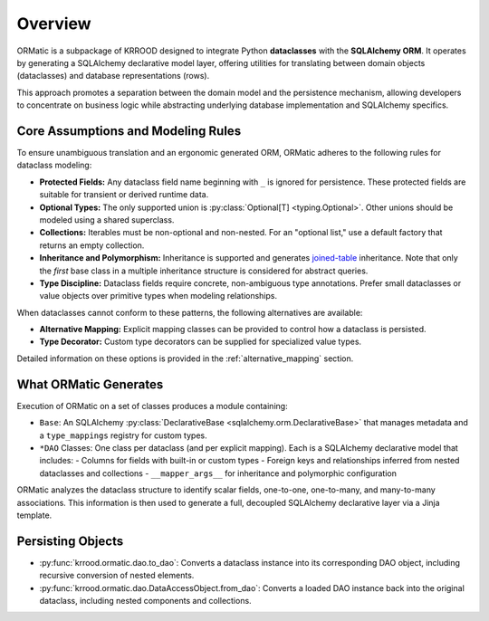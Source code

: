 .. _ormatic-overview:

Overview
========

ORMatic is a subpackage of KRROOD designed to integrate Python **dataclasses** with the **SQLAlchemy ORM**.
It operates by generating a SQLAlchemy declarative model layer, offering utilities for translating between
domain objects (dataclasses) and database representations (rows).

This approach promotes a separation between the domain model and the persistence mechanism, allowing developers
to concentrate on business logic while abstracting underlying database implementation and SQLAlchemy specifics.

Core Assumptions and Modeling Rules
-----------------------------------
To ensure unambiguous translation and an ergonomic generated ORM, ORMatic adheres to the following rules for dataclass modeling:

- **Protected Fields:** Any dataclass field name beginning with ``_`` is ignored for persistence. These protected fields are suitable for transient or derived runtime data.
- **Optional Types:** The only supported union is :py:class:`Optional[T] <typing.Optional>`. Other unions should be modeled using a shared superclass.
- **Collections:** Iterables must be non-optional and non-nested. For an "optional list," use a default factory that returns an empty collection.
- **Inheritance and Polymorphism:** Inheritance is supported and generates `joined-table <https://docs.sqlalchemy.org/en/20/orm/inheritance.html>`_ inheritance. Note that only the *first* base class in a multiple inheritance structure is considered for abstract queries.
- **Type Discipline:** Dataclass fields require concrete, non-ambiguous type annotations. Prefer small dataclasses or value objects over primitive types when modeling relationships.

When dataclasses cannot conform to these patterns, the following alternatives are available:

- **Alternative Mapping:** Explicit mapping classes can be provided to control how a dataclass is persisted.
- **Type Decorator:** Custom type decorators can be supplied for specialized value types.
Detailed information on these options is provided in the :ref:`alternative_mapping` section.

What ORMatic Generates
----------------------
Execution of ORMatic on a set of classes produces a module containing:

- ``Base``: An SQLAlchemy :py:class:`DeclarativeBase <sqlalchemy.orm.DeclarativeBase>` that manages metadata and a ``type_mappings`` registry for custom types.
- ``*DAO`` Classes: One class per dataclass (and per explicit mapping). Each is a SQLAlchemy declarative model that includes:
  - Columns for fields with built-in or custom types
  - Foreign keys and relationships inferred from nested dataclasses and collections
  - ``__mapper_args__`` for inheritance and polymorphic configuration

ORMatic analyzes the dataclass structure to identify scalar fields, one-to-one, one-to-many, and many-to-many associations. This information is then used to generate a full, decoupled SQLAlchemy declarative layer via a Jinja template.

Persisting Objects
------------------------
- :py:func:`krrood.ormatic.dao.to_dao`: Converts a dataclass instance into its corresponding DAO object, including recursive conversion of nested elements.
- :py:func:`krrood.ormatic.dao.DataAccessObject.from_dao`: Converts a loaded DAO instance back into the original dataclass, including nested components and collections.